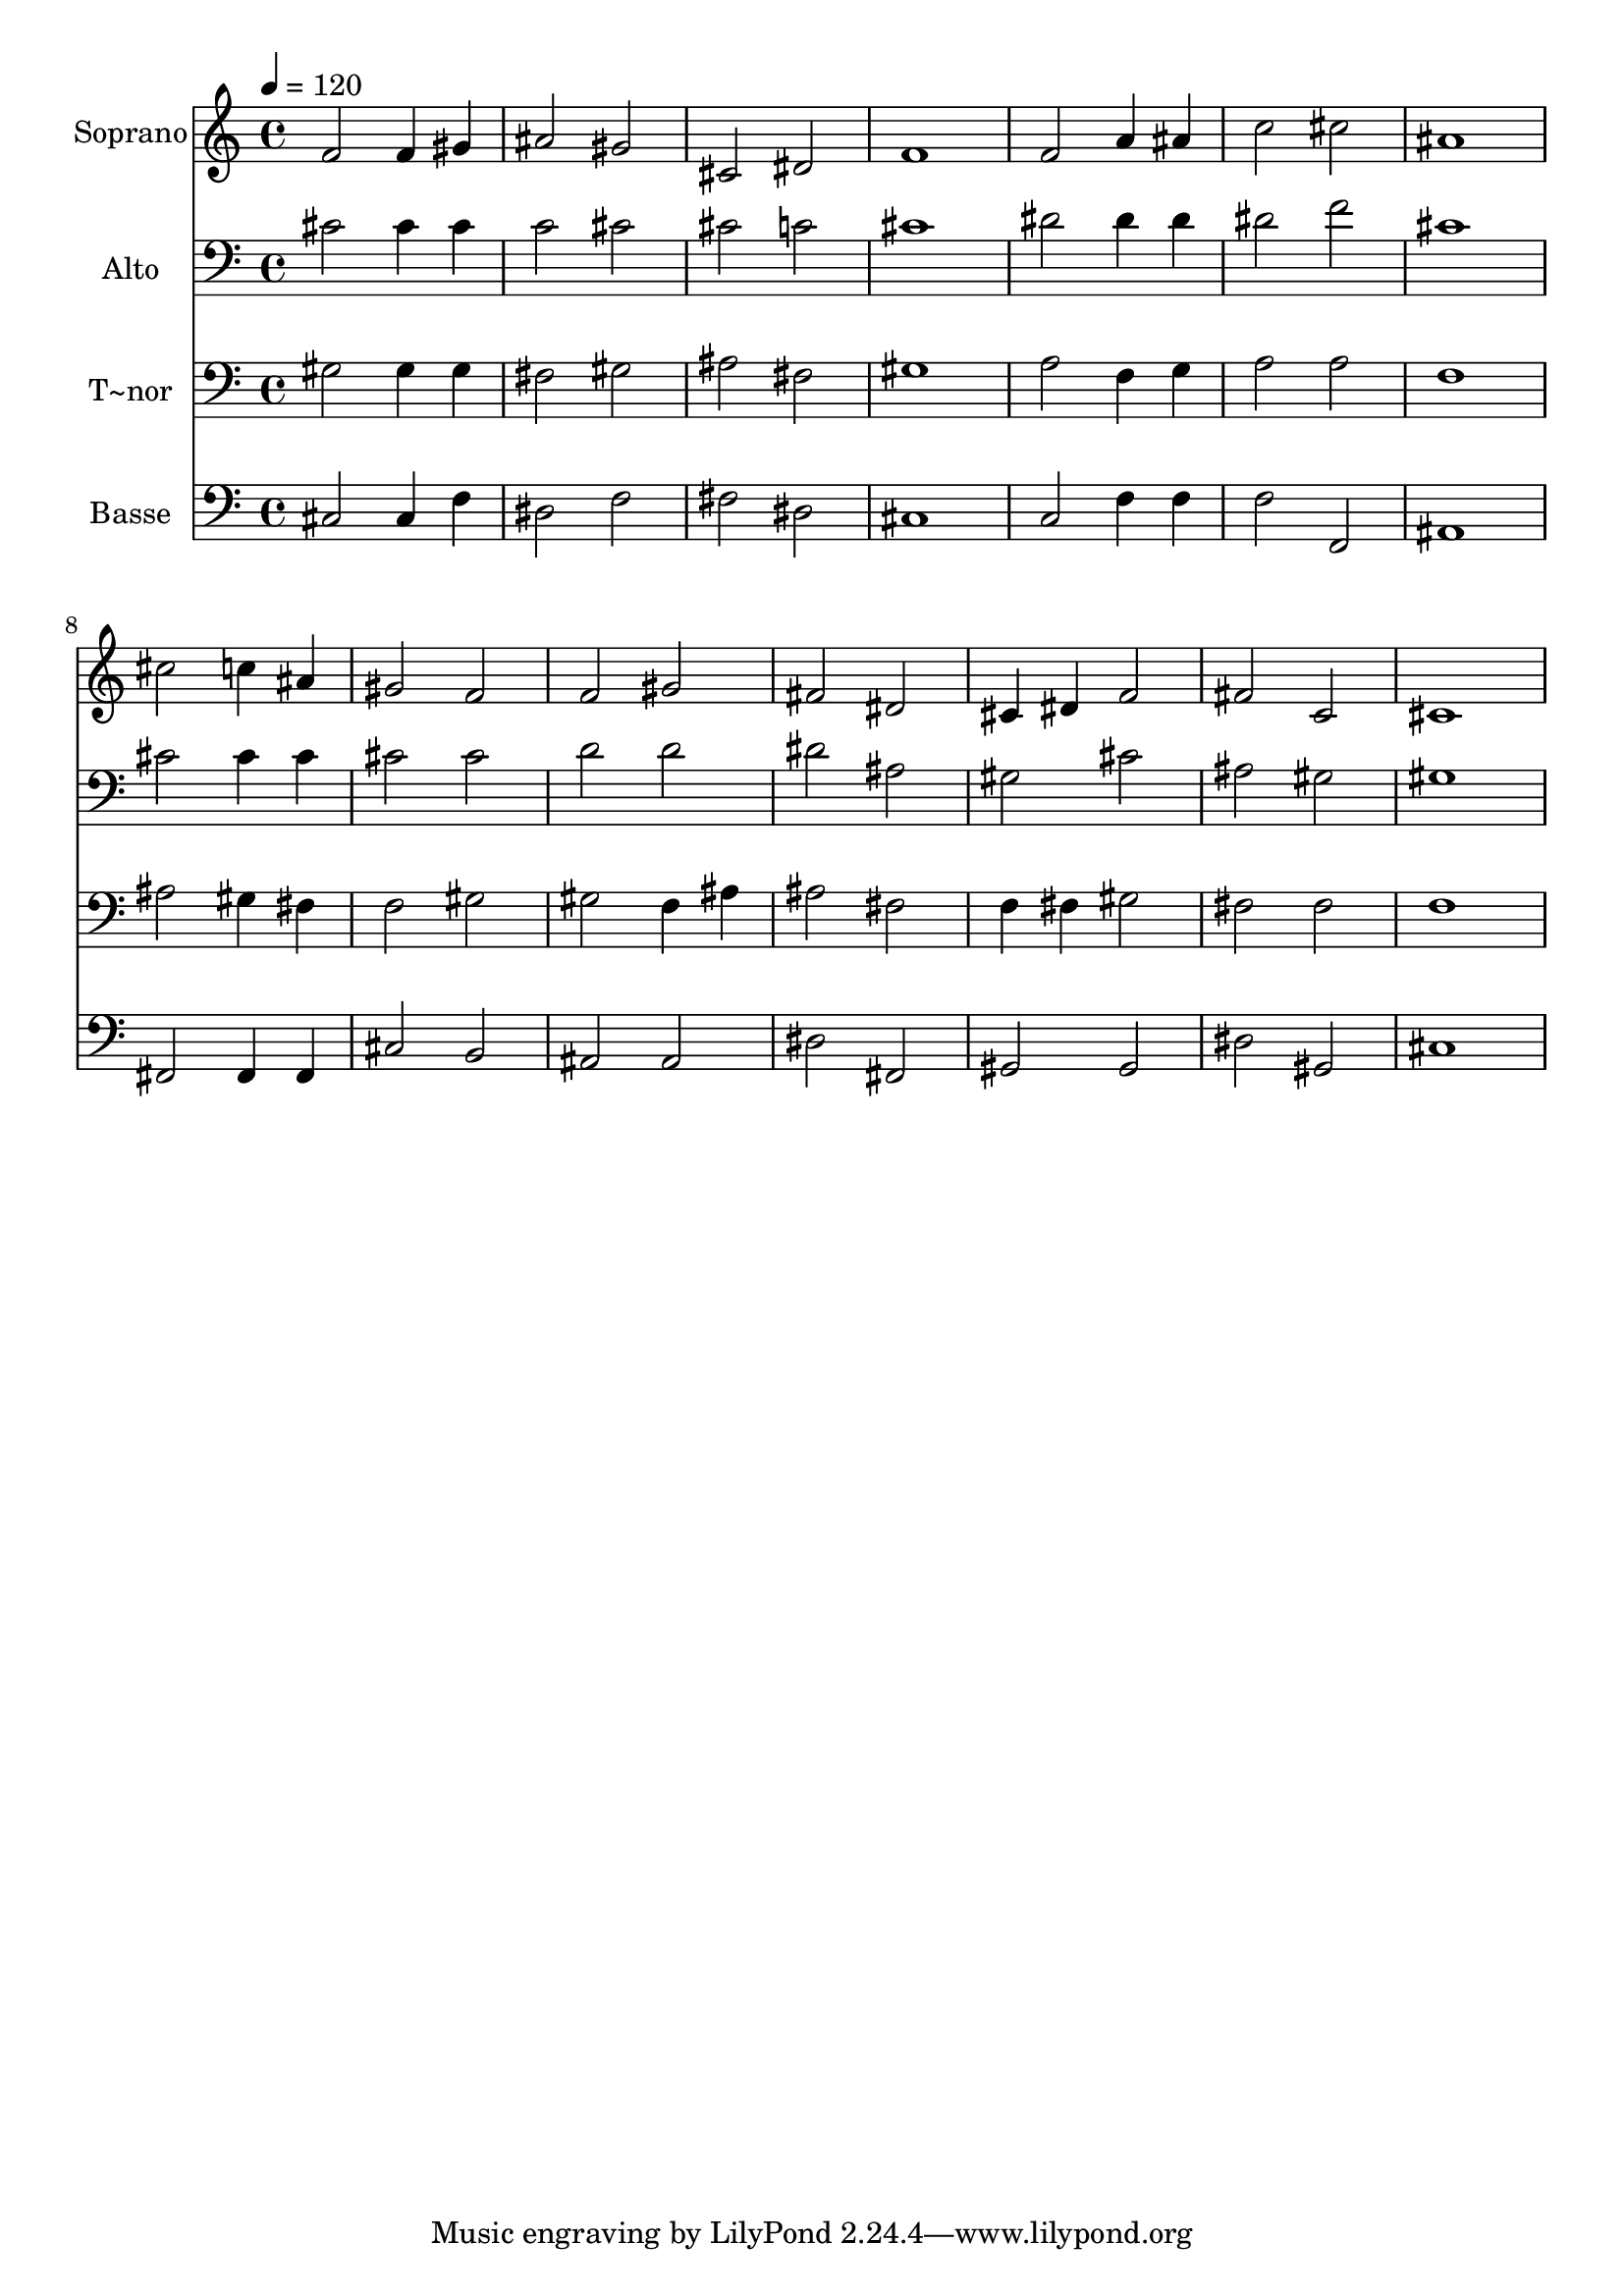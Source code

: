 % Lily was here -- automatically converted by /usr/bin/midi2ly from 236.mid
\version "2.14.0"

\layout {
  \context {
    \Voice
    \remove "Note_heads_engraver"
    \consists "Completion_heads_engraver"
    \remove "Rest_engraver"
    \consists "Completion_rest_engraver"
  }
}

trackAchannelA = {
  
  \time 4/4 
  
  \tempo 4 = 120 
  
}

trackA = <<
  \context Voice = voiceA \trackAchannelA
>>


trackBchannelA = {
  
  \set Staff.instrumentName = "Soprano"
  
}

trackBchannelB = \relative c {
  f'2 f4 gis 
  | % 2
  ais2 gis 
  | % 3
  cis, dis 
  | % 4
  f1 
  | % 5
  f2 a4 ais 
  | % 6
  c2 cis 
  | % 7
  ais1 
  | % 8
  cis2 c4 ais 
  | % 9
  gis2 f 
  | % 10
  f gis 
  | % 11
  fis dis 
  | % 12
  cis4 dis f2 
  | % 13
  fis c 
  | % 14
  cis1 
  | % 15
  
}

trackB = <<
  \context Voice = voiceA \trackBchannelA
  \context Voice = voiceB \trackBchannelB
>>


trackCchannelA = {
  
  \set Staff.instrumentName = "Alto"
  
}

trackCchannelC = \relative c {
  cis'2 cis4 cis 
  | % 2
  c2 cis 
  | % 3
  cis c 
  | % 4
  cis1 
  | % 5
  dis2 dis4 dis 
  | % 6
  dis2 f 
  | % 7
  cis1 
  | % 8
  cis2 cis4 cis 
  | % 9
  cis2 cis 
  | % 10
  d d 
  | % 11
  dis ais 
  | % 12
  gis cis 
  | % 13
  ais gis 
  | % 14
  gis1 
  | % 15
  
}

trackC = <<

  \clef bass
  
  \context Voice = voiceA \trackCchannelA
  \context Voice = voiceB \trackCchannelC
>>


trackDchannelA = {
  
  \set Staff.instrumentName = "T~nor"
  
}

trackDchannelC = \relative c {
  gis'2 gis4 gis 
  | % 2
  fis2 gis 
  | % 3
  ais fis 
  | % 4
  gis1 
  | % 5
  a2 f4 g 
  | % 6
  a2 a 
  | % 7
  f1 
  | % 8
  ais2 gis4 fis 
  | % 9
  f2 gis 
  | % 10
  gis f4 ais 
  | % 11
  ais2 fis 
  | % 12
  f4 fis gis2 
  | % 13
  fis fis 
  | % 14
  f1 
  | % 15
  
}

trackD = <<

  \clef bass
  
  \context Voice = voiceA \trackDchannelA
  \context Voice = voiceB \trackDchannelC
>>


trackEchannelA = {
  
  \set Staff.instrumentName = "Basse"
  
}

trackEchannelC = \relative c {
  cis2 cis4 f 
  | % 2
  dis2 f 
  | % 3
  fis dis 
  | % 4
  cis1 
  | % 5
  c2 f4 f 
  | % 6
  f2 f, 
  | % 7
  ais1 
  | % 8
  fis2 fis4 fis 
  | % 9
  cis'2 b 
  | % 10
  ais ais 
  | % 11
  dis fis, 
  | % 12
  gis gis 
  | % 13
  dis' gis, 
  | % 14
  cis1 
  | % 15
  
}

trackE = <<

  \clef bass
  
  \context Voice = voiceA \trackEchannelA
  \context Voice = voiceB \trackEchannelC
>>


\score {
  <<
    \context Staff=trackB \trackA
    \context Staff=trackB \trackB
    \context Staff=trackC \trackA
    \context Staff=trackC \trackC
    \context Staff=trackD \trackA
    \context Staff=trackD \trackD
    \context Staff=trackE \trackA
    \context Staff=trackE \trackE
  >>
  \layout {}
  \midi {}
}

